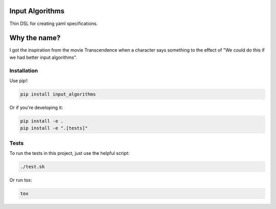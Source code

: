Input Algorithms
================

Thin DSL for creating yaml specifications.

.. image:: https://travis-ci.org/delfick/nose-focus.png?branch=master
    :target: https://travis-ci.org/delfick/input_algorithms

Why the name?
=============

I got the inspiration from the movie Transcendence when a character says
something to the effect of "We could do this if we had better input algorithms".

Installation
------------

Use pip!:

.. code-block:: bash

    pip install input_algorithms

Or if you're developing it:

.. code-block:: bash

    pip install -e .
    pip install -e ".[tests]"

Tests
-----

To run the tests in this project, just use the helpful script:

.. code-block:: bash

    ./test.sh

Or run tox:

.. code-block:: bash

    tox

